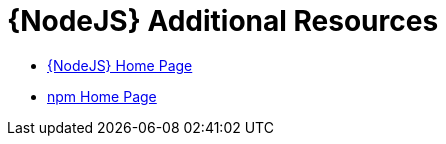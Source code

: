 [id='nodejs-additional-resources_{context}']
= {NodeJS} Additional Resources

* link:https://nodejs.org/[{NodeJS} Home Page]
* link:https://www.npmjs.com/[npm Home Page]
